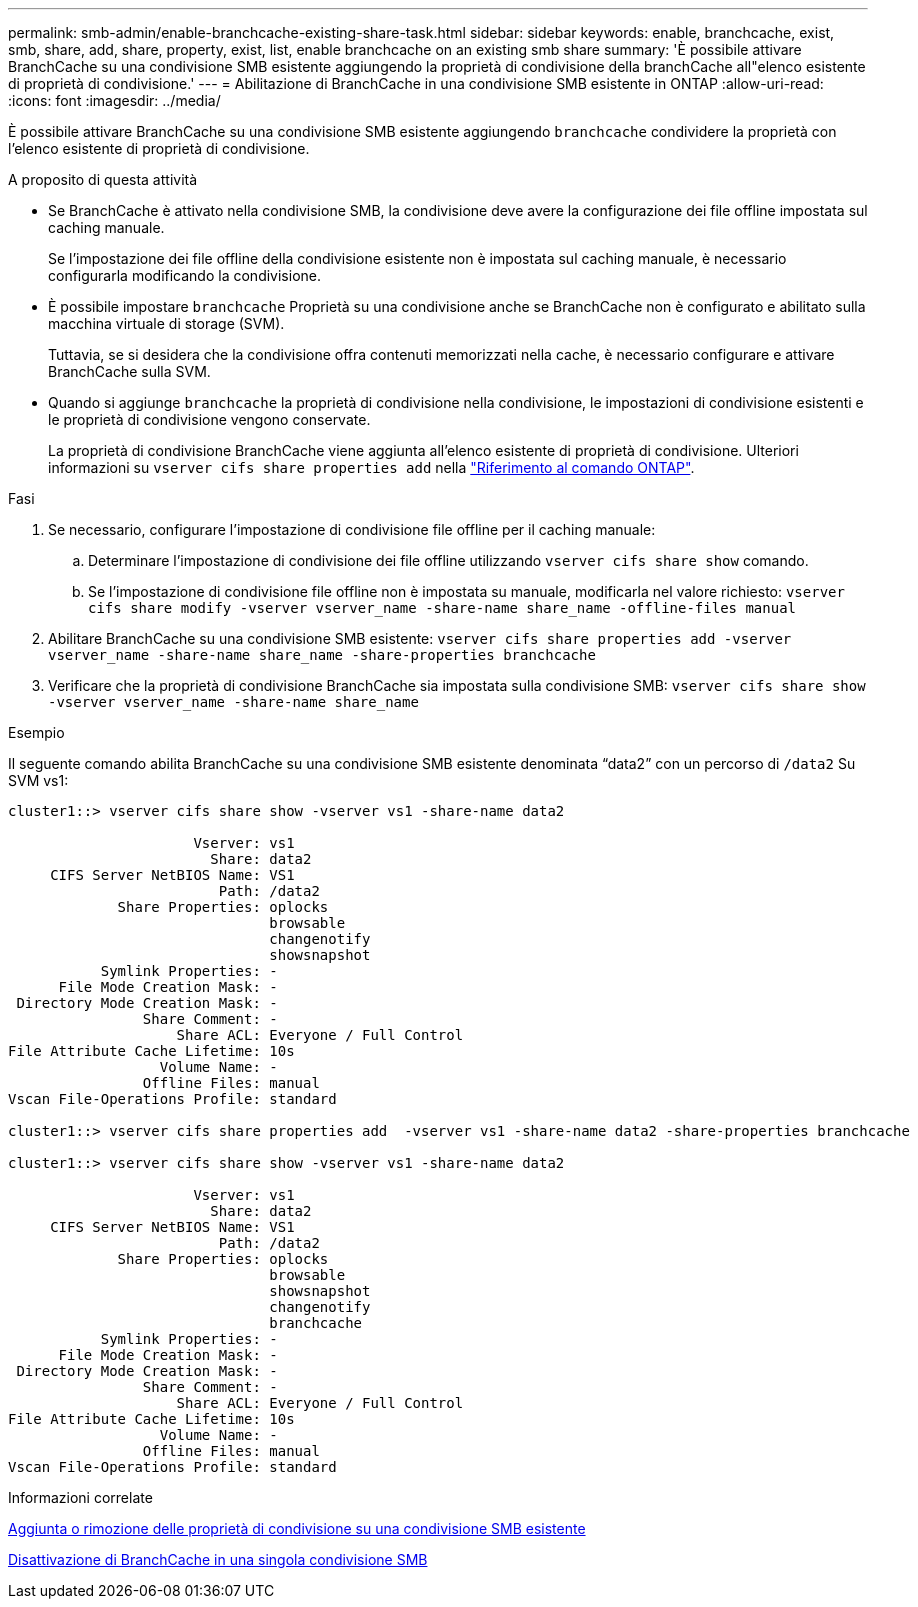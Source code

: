 ---
permalink: smb-admin/enable-branchcache-existing-share-task.html 
sidebar: sidebar 
keywords: enable, branchcache, exist, smb, share, add, share, property, exist, list, enable branchcache on an existing smb share 
summary: 'È possibile attivare BranchCache su una condivisione SMB esistente aggiungendo la proprietà di condivisione della branchCache all"elenco esistente di proprietà di condivisione.' 
---
= Abilitazione di BranchCache in una condivisione SMB esistente in ONTAP
:allow-uri-read: 
:icons: font
:imagesdir: ../media/


[role="lead"]
È possibile attivare BranchCache su una condivisione SMB esistente aggiungendo `branchcache` condividere la proprietà con l'elenco esistente di proprietà di condivisione.

.A proposito di questa attività
* Se BranchCache è attivato nella condivisione SMB, la condivisione deve avere la configurazione dei file offline impostata sul caching manuale.
+
Se l'impostazione dei file offline della condivisione esistente non è impostata sul caching manuale, è necessario configurarla modificando la condivisione.

* È possibile impostare `branchcache` Proprietà su una condivisione anche se BranchCache non è configurato e abilitato sulla macchina virtuale di storage (SVM).
+
Tuttavia, se si desidera che la condivisione offra contenuti memorizzati nella cache, è necessario configurare e attivare BranchCache sulla SVM.

* Quando si aggiunge `branchcache` la proprietà di condivisione nella condivisione, le impostazioni di condivisione esistenti e le proprietà di condivisione vengono conservate.
+
La proprietà di condivisione BranchCache viene aggiunta all'elenco esistente di proprietà di condivisione. Ulteriori informazioni su `vserver cifs share properties add` nella link:https://docs.netapp.com/us-en/ontap-cli/vserver-cifs-share-properties-add.html["Riferimento al comando ONTAP"^].



.Fasi
. Se necessario, configurare l'impostazione di condivisione file offline per il caching manuale:
+
.. Determinare l'impostazione di condivisione dei file offline utilizzando `vserver cifs share show` comando.
.. Se l'impostazione di condivisione file offline non è impostata su manuale, modificarla nel valore richiesto: `vserver cifs share modify -vserver vserver_name -share-name share_name -offline-files manual`


. Abilitare BranchCache su una condivisione SMB esistente: `vserver cifs share properties add -vserver vserver_name -share-name share_name -share-properties branchcache`
. Verificare che la proprietà di condivisione BranchCache sia impostata sulla condivisione SMB: `vserver cifs share show -vserver vserver_name -share-name share_name`


.Esempio
Il seguente comando abilita BranchCache su una condivisione SMB esistente denominata "`data2`" con un percorso di `/data2` Su SVM vs1:

[listing]
----
cluster1::> vserver cifs share show -vserver vs1 -share-name data2

                      Vserver: vs1
                        Share: data2
     CIFS Server NetBIOS Name: VS1
                         Path: /data2
             Share Properties: oplocks
                               browsable
                               changenotify
                               showsnapshot
           Symlink Properties: -
      File Mode Creation Mask: -
 Directory Mode Creation Mask: -
                Share Comment: -
                    Share ACL: Everyone / Full Control
File Attribute Cache Lifetime: 10s
                  Volume Name: -
                Offline Files: manual
Vscan File-Operations Profile: standard

cluster1::> vserver cifs share properties add  -vserver vs1 -share-name data2 -share-properties branchcache

cluster1::> vserver cifs share show -vserver vs1 -share-name data2

                      Vserver: vs1
                        Share: data2
     CIFS Server NetBIOS Name: VS1
                         Path: /data2
             Share Properties: oplocks
                               browsable
                               showsnapshot
                               changenotify
                               branchcache
           Symlink Properties: -
      File Mode Creation Mask: -
 Directory Mode Creation Mask: -
                Share Comment: -
                    Share ACL: Everyone / Full Control
File Attribute Cache Lifetime: 10s
                  Volume Name: -
                Offline Files: manual
Vscan File-Operations Profile: standard
----
.Informazioni correlate
xref:add-remove-share-properties-existing-share-task.adoc[Aggiunta o rimozione delle proprietà di condivisione su una condivisione SMB esistente]

xref:disable-branchcache-single-share-task.adoc[Disattivazione di BranchCache in una singola condivisione SMB]
